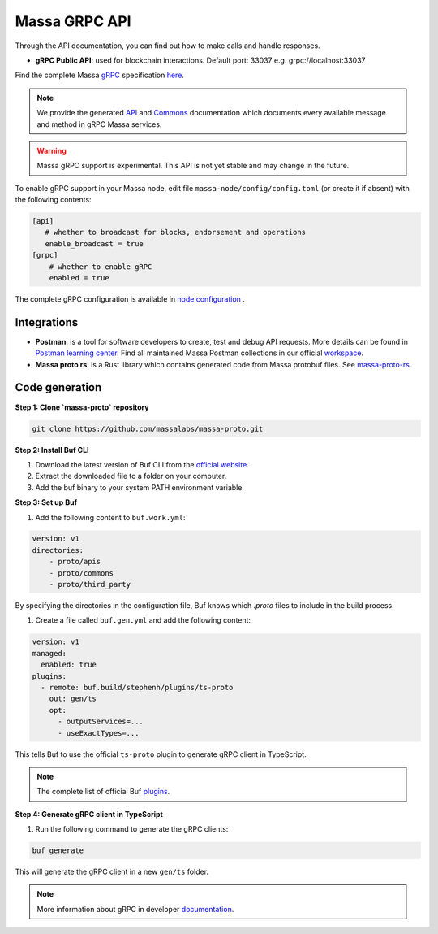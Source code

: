 .. index:: api, gRPC,Postman

.. _technical-grpc:

Massa GRPC API
==============

Through the API documentation, you can find out how to make calls and handle responses.

- **gRPC Public API**: used for blockchain interactions. Default port: 33037 e.g. grpc://localhost:33037

Find the complete Massa `gRPC <https://grpc.io/>`_ specification `here
<https://github.com/massalabs/massa-proto/blob/main/proto/apis/massa/api/v1/api.proto>`_.

.. note::

   We provide the generated `API
   <https://htmlpreview.github.io/?https://github.com/massalabs/massa-proto/blob/main/doc/api.html>`_ and
   `Commons <https://htmlpreview.github.io/?https://github.com/massalabs/massa-proto/blob/main/doc/commons.html>`_ documentation
   which documents every available message and method in gRPC Massa services.

.. warning::

    Massa gRPC support is experimental. This API is not yet stable and may change in the future.

To enable gRPC support in your Massa node, edit file ``massa-node/config/config.toml`` (or create it if absent) with the
following contents:

.. code-block:: toml

    [api]
       # whether to broadcast for blocks, endorsement and operations
       enable_broadcast = true
    [grpc]
        # whether to enable gRPC
        enabled = true

The complete gRPC configuration is available in `node configuration
<https://docs.massa.net/en/latest/testnet/all-config.html#node-configuration>`_ .

Integrations
------------

- **Postman**: is a tool for software developers to create, test and debug API requests.
  More details can be found in
  `Postman learning center <https://learning.postman.com/docs/getting-started/introduction/>`_.
  Find all maintained Massa Postman collections in our official `workspace <https://www.postman.com/massalabs>`_.

- **Massa proto rs**: is a Rust library which contains generated code from Massa protobuf files.
  See `massa-proto-rs <https://github.com/massalabs/massa-proto-rs>`_.

Code generation
---------------

**Step 1: Clone `massa-proto` repository**

.. code-block:: shell

    git clone https://github.com/massalabs/massa-proto.git

**Step 2: Install Buf CLI**

1. Download the latest version of Buf CLI from the `official website <https://docs.buf.build/installation>`_.
2. Extract the downloaded file to a folder on your computer.
3. Add the buf binary to your system PATH environment variable.

**Step 3: Set up Buf**

1. Add the following content to ``buf.work.yml``:

.. code-block:: yaml

    version: v1
    directories:
        - proto/apis
        - proto/commons
        - proto/third_party

By specifying the directories in the configuration file, Buf knows which `.proto` files to include in the build process.

1. Create a file called ``buf.gen.yml`` and add the following content:

.. code-block:: yaml

    version: v1
    managed:
      enabled: true
    plugins:
      - remote: buf.build/stephenh/plugins/ts-proto
        out: gen/ts
        opt:
          - outputServices=...
          - useExactTypes=...

This tells Buf to use the official ``ts-proto`` plugin to generate gRPC client in TypeScript.

.. note::
    The complete list of official Buf `plugins <https://buf.build/plugins>`_.

**Step 4: Generate gRPC client in TypeScript**

1. Run the following command to generate the gRPC clients:

.. code-block:: yaml

    buf generate

This will generate the gRPC client in a new ``gen/ts`` folder.

.. note::

    More information about gRPC in developer `documentation <https://github.com/massalabs/massa/blob/main/massa-grpc/README.md>`_.
